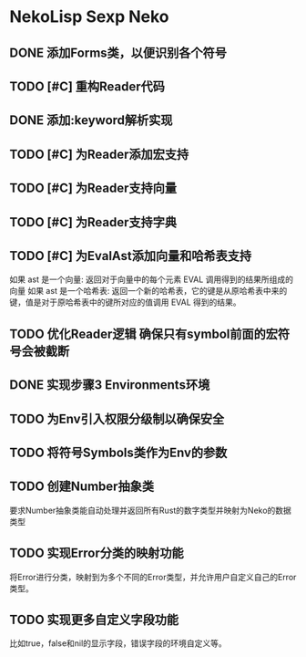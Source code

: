 * NekoLisp Sexp Neko
:PROPERTIES:
:CATEGORY: NekoLispSN
:END:
** DONE 添加Forms类，以便识别各个符号
** TODO [#C] 重构Reader代码
** DONE 添加:keyword解析实现
** TODO [#C] 为Reader添加宏支持
** TODO [#C] 为Reader支持向量
** TODO [#C] 为Reader支持字典
** TODO [#C] 为EvalAst添加向量和哈希表支持
如果 ast 是一个向量: 返回对于向量中的每个元素 EVAL 调用得到的结果所组成的向量
如果 ast 是一个哈希表: 返回一个新的哈希表，它的键是从原哈希表中来的键，值是对于原哈希表中的键所对应的值调用 EVAL 得到的结果。
** TODO 优化Reader逻辑 确保只有symbol前面的宏符号会被截断
** DONE 实现步骤3 Environments环境
** TODO 为Env引入权限分级制以确保安全
** TODO 将符号Symbols类作为Env的参数
** TODO 创建Number抽象类
要求Number抽象类能自动处理并返回所有Rust的数字类型并映射为Neko的数据类型
** TODO 实现Error分类的映射功能
将Error进行分类，映射到为多个不同的Error类型，并允许用户自定义自己的Error类型。
** TODO 实现更多自定义字段功能
比如true，false和nil的显示字段，错误字段的环境自定义等。
